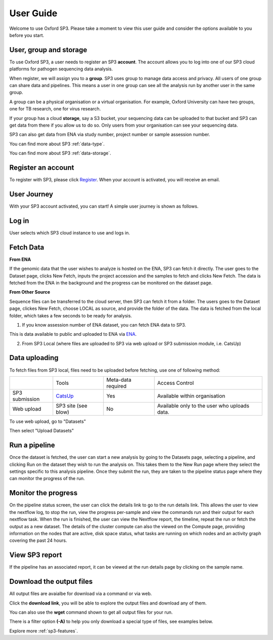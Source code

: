 .. _user-guide:

User Guide
==========

Welcome to use Oxford SP3. Please take a moment to view this user guide and consider the options available to you before you start.


User, group and storage
-----------------------
To use Oxford SP3, a user needs to register an SP3 **account**. The account allows you to log into one of our SP3 cloud platforms for pathogen sequencing data analysis.

When register, we will assign you to a **group**. SP3 uses group to manage data access and privacy. All users of one group can share data and pipelines. This means a user in one group can see all the analysis run by another user in the same group.

A group can be a physical organisation or a virtual organisation. For example, Oxford University can have two groups, one for TB research, one for virus research.

If your group has a cloud **storage**, say a S3 bucket, your sequencing data can be uploaded to that bucket and SP3 can get data from there if you allow us to do so. Only users from your organisation can see your sequencing data.

SP3 can also get data from ENA via study number, project number or sample assession number.


You can find more about SP3 :ref:`data-type`.

You can find more about SP3 :ref:`data-storage`.

Register an account
-------------------

To register with SP3, please click `Register <https://sp3ebi.mmmoxford.uk/register_sp3_user>`_. When your account is activated, you will receive an email.


User Journey
------------

With your SP3 account activated, you can start! A simple user journey is shown as follows.

.. image:: _static/flow.png

Log in
------

User selects which SP3 cloud instance to use and logs in.

Fetch Data
----------
.. image:: _static/fetch.png


**From ENA**

If the genomic data that the user wishes to analyze is hosted on the ENA, SP3 can fetch it directly. The user goes to the Dataset page, clicks New Fetch, inputs the project accession and the samples to fetch and clicks New Fetch. The data is fetched from the ENA in the background and the progress can be monitored on the dataset page.

**From Other Source**

Sequence files can be transferred to the cloud server, then SP3 can fetch it from a folder. The users goes to the Dataset page, clickes New Fetch, choose LOCAL as source, and provide the folder of the data. The data is fetched from the local folder, which takes a few seconds to be ready for analysis.

.. image:: _static/fetchdataset.png

1. If you know assession number of ENA dataset, you can fetch ENA data to SP3.

.. image:: _static/fetch_ena.png

This is data available to public and uploaded to ENA via `ENA <https://www.ebi.ac.uk/ena/submit>`_.

2. From SP3 Local (where files are uploaded to SP3 via web upload or SP3 submission module, i.e. CatsUp)

.. image:: _static/fetch_local.png

Data uploading
--------------

To fetch files from SP3 local, files need to be uploaded before fetching, use one of following method:

+----------------+---------------------------------------------------+-------------------------+-------------------------------------------------+
|                |            Tools                                  |    Meta-data required   |       Access Control                            |
+----------------+---------------------------------------------------+-------------------------+-------------------------------------------------+
| SP3 submission | `CatsUp <https://github.com/oxfordmmm/catsup>`_   |           Yes           |  Available within organisation                  |
+----------------+---------------------------------------------------+-------------------------+-------------------------------------------------+
| Web upload     | SP3 site (see blow)                               |           No            |  Available only to the user who uploads data.   |
+----------------+---------------------------------------------------+-------------------------+-------------------------------------------------+

To use web upload, go to "Datasets"

.. image:: _static/dataset.png

Then select "Upload Datasets"

.. image:: _static/upload.png

Run a pipeline
----------------

Once the dataset is fetched, the user can start a new analysis by going to the Datasets page, selecting a pipeline, and clicking Run on the dataset they wish to run the analysis on. This takes them to the New Run page where they select the settings specific to this analysis pipeline. Once they submit the run, they are taken to the pipeline status page where they can monitor the progress of the run.

Monitor the progress
--------------------

.. image:: _static/monitor.png

On the pipeline status screen, the user can click the details link to go to the run details link. This allows the user to view the nextflow log, to stop the run, view the progress per-sample and view the commands run and their output for each nextflow task. When the run is finished, the user can view the Nextflow report, the timeline, repeat the run or fetch the output as a new dataset. The details of the cluster compute can also the viewed on the Compute page, providing information on the nodes that are active, disk space status, what tasks are running on which nodes and an activity graph covering the past 24 hours.

View SP3 report
---------------

If the pipeline has an associated report, it can be viewed at the run details page by clicking on the sample name.

.. image:: _static/ERR025833.png

Download the output files
-------------------------

All output files are avaialbe for download via a command or via web. 

Click the **download link**, you will be able to explore the output files and download any of them.

You can also use the **wget** command shown to get all output files for your run. 

There is a filter option **(-A)** to help you only download a special type of files, see examples below. 

.. image:: _static/output.png


Explore more :ref:`sp3-features`.
